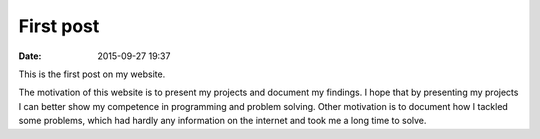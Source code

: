 First post
==========

:date: 2015-09-27 19:37

This is the first post on my website.

The motivation of this website is to present my projects and document my findings. I hope that by presenting my projects I can better show my competence in programming and problem solving. Other motivation is to document how I tackled some problems, which had hardly any information on the internet and took me a long time to solve.
